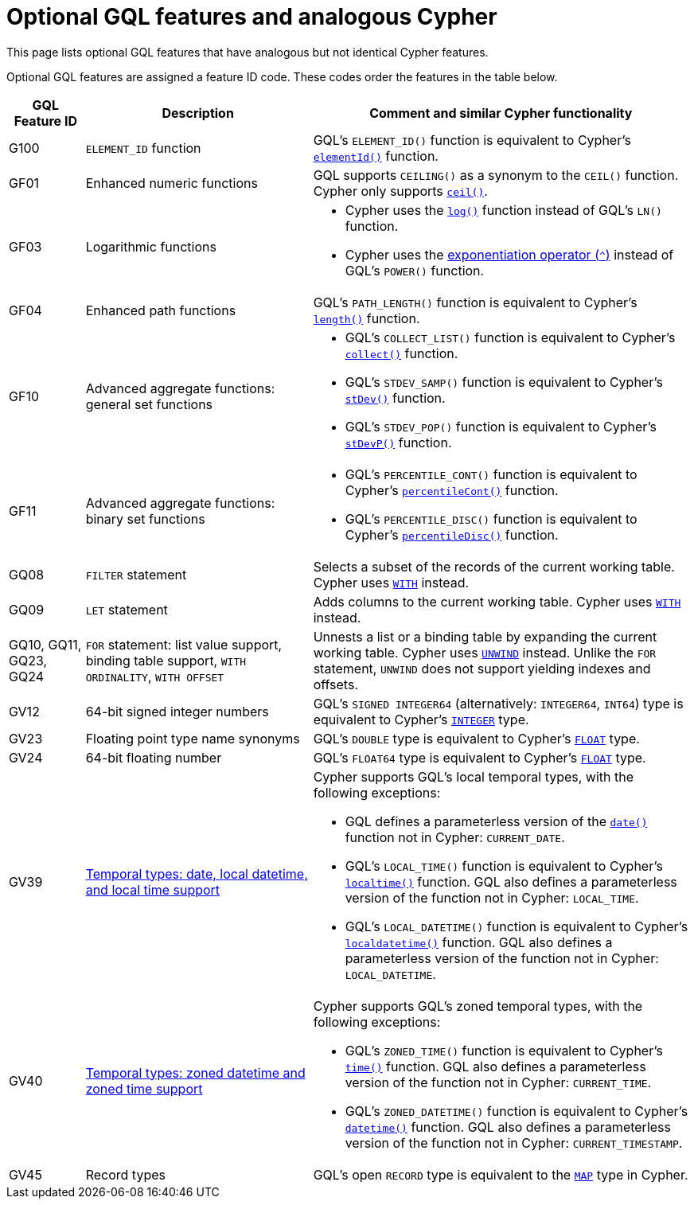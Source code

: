 :description: Information about optional GQL features and their analogous Cypher features.
= Optional GQL features and analogous Cypher 

This page lists optional GQL features that have analogous but not identical Cypher features.

Optional GQL features are assigned a feature ID code.
These codes order the features in the table below.

[options="header",cols="a,3a,5a"]
|===
| GQL Feature ID
| Description
| Comment and similar Cypher functionality

| G100
| `ELEMENT_ID` function
| GQL's `ELEMENT_ID()` function is equivalent to Cypher's xref:functions/scalar.adoc#functions-elementid[`elementId()`] function.

| GF01
| Enhanced numeric functions
| GQL supports `CEILING()` as a synonym to the `CEIL()` function.
Cypher only supports xref:functions/mathematical-numeric.adoc#functions-ceil[`ceil()`].

| GF03
| Logarithmic functions
| * Cypher uses the xref:functions/mathematical-logarithmic.adoc#functions-log[`log()`] function instead of GQL's `LN()` function.
* Cypher uses the xref:syntax/operators.adoc#syntax-using-the-exponentiation-operator[exponentiation operator (`^`)] instead of GQL's `POWER()` function.

| GF04
| Enhanced path functions
| GQL's `PATH_LENGTH()` function is equivalent to Cypher's xref:functions/scalar.adoc#functions-length[`length()`] function.

| GF10
| Advanced aggregate functions: general set functions
| * GQL's `COLLECT_LIST()` function is equivalent to Cypher's xref:functions/aggregating.adoc#functions-collect[`collect()`] function.
* GQL's `STDEV_SAMP()` function is equivalent to Cypher's xref:functions/aggregating.adoc#functions-stdev[`stDev()`] function.
* GQL's `STDEV_POP()` function is equivalent to Cypher's xref:functions/aggregating.adoc#functions-stdevp[`stDevP()`] function.

| GF11
| Advanced aggregate functions: binary set functions
| * GQL's `PERCENTILE_CONT()` function is equivalent to Cypher's xref:functions/aggregating.adoc#functions-percentilecont[`percentileCont()`] function.
* GQL's `PERCENTILE_DISC()` function is equivalent to Cypher's xref:functions/aggregating.adoc#functions-percentiledisc[`percentileDisc()`] function.

| GQ08
| `FILTER` statement
| Selects a subset of the records of the current working table.
Cypher uses xref:clauses/with.adoc[`WITH`] instead.

| GQ09
| `LET` statement
| Adds columns to the current working table.
Cypher uses xref:clauses/with.adoc[`WITH`] instead.

| GQ10, GQ11, GQ23, GQ24
| `FOR` statement: list value support, binding table support, `WITH ORDINALITY`, `WITH OFFSET`
| Unnests a list or a binding table by expanding the current working table.
Cypher uses xref:clauses/unwind.adoc[`UNWIND`] instead.
Unlike the `FOR` statement, `UNWIND` does not support yielding indexes and offsets.

| GV12
| 64-bit signed integer numbers
| GQL’s `SIGNED INTEGER64` (alternatively: `INTEGER64`, `INT64`) type is equivalent to Cypher’s xref:values-and-types/property-structural-constructed.adoc#_property_type_details[`INTEGER`] type.

| GV23
| Floating point type name synonyms
| GQL’s `DOUBLE`  type is equivalent to Cypher’s xref:values-and-types/property-structural-constructed.adoc#_property_type_details[`FLOAT`] type.

| GV24
| 64-bit floating number
| GQL’s `FLOAT64`  type is equivalent to Cypher’s xref:values-and-types/property-structural-constructed.adoc#_property_type_details[`FLOAT`] type.

| GV39
| xref:values-and-types/temporal.adoc[Temporal types: date, local datetime, and local time support]
| Cypher supports GQL’s local temporal types, with the following exceptions:

* GQL defines a parameterless version of the xref:functions/temporal/index.adoc#functions-date[`date()`] function not in Cypher: `CURRENT_DATE`.
* GQL’s `LOCAL_TIME()` function is equivalent to Cypher’s xref:functions/temporal/index.adoc#functions-localtime[`localtime()`] function.
GQL also defines a parameterless version of the function not in Cypher: `LOCAL_TIME`.
* GQL’s `LOCAL_DATETIME()` function is equivalent to Cypher’s xref:functions/temporal/index.adoc#functions-localdatetime[`localdatetime()`] function.
GQL also defines a parameterless version of the function not in Cypher: `LOCAL_DATETIME`.

| GV40
| xref:values-and-types/temporal.adoc[Temporal types: zoned datetime and zoned time support]
| Cypher supports GQL’s zoned temporal types, with the following exceptions:

* GQL’s `ZONED_TIME()` function is equivalent to Cypher’s xref:functions/temporal/index.adoc#functions-time[`time()`] function.
GQL also defines a parameterless version of the function not in Cypher: `CURRENT_TIME`.
* GQL’s `ZONED_DATETIME()` function is equivalent to Cypher’s xref:functions/temporal/index.adoc#functions-datetime[`datetime()`] function.
GQL also defines a parameterless version of the function not in Cypher: `CURRENT_TIMESTAMP`.

| GV45
| Record types
| GQL's open `RECORD` type is equivalent to the xref:values-and-types/maps.adoc[`MAP`] type in Cypher.

|===

